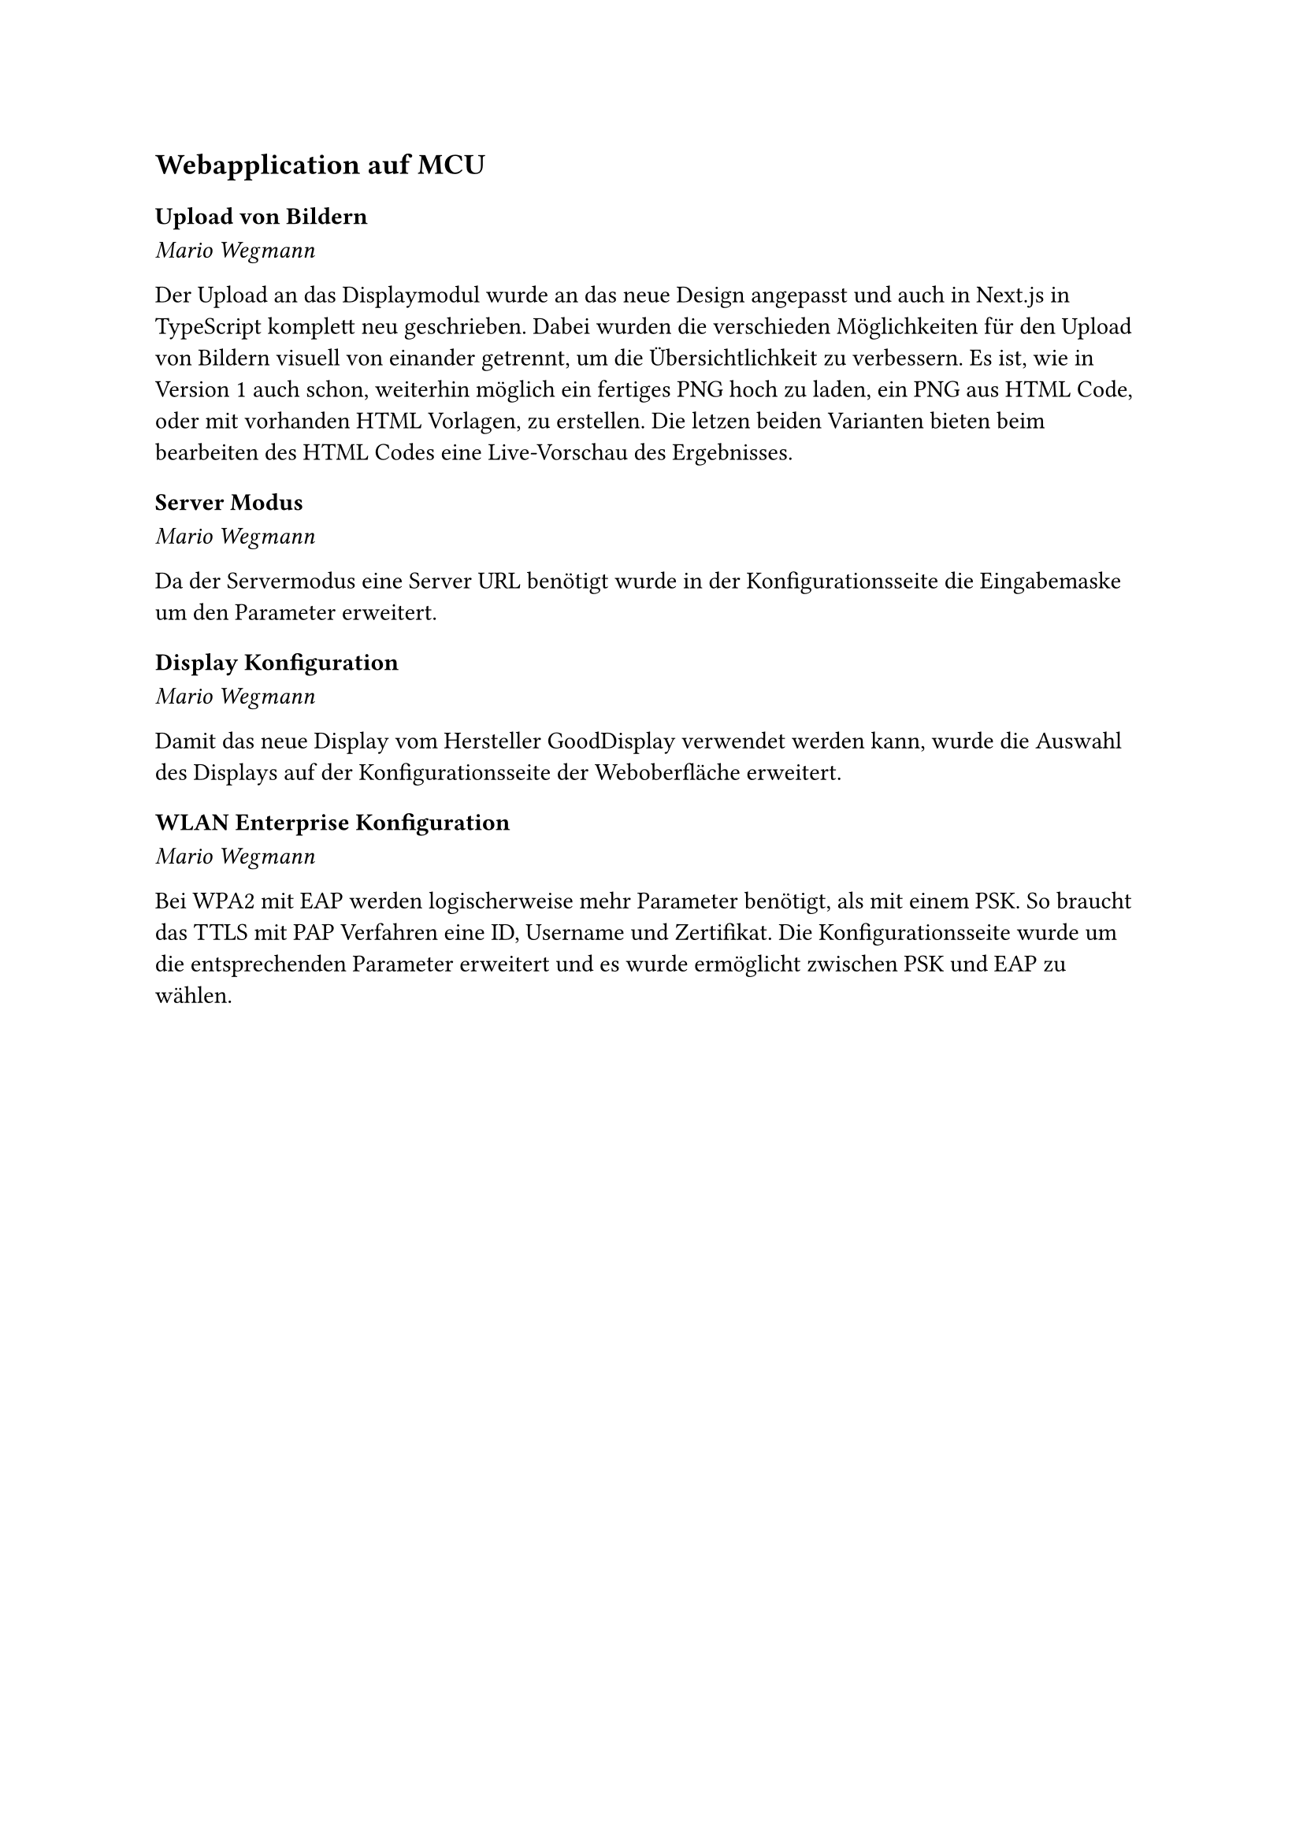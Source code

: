 == Webapplication auf MCU

=== Upload von Bildern
_Mario Wegmann_

Der Upload an das Displaymodul wurde an das neue Design angepasst und auch in Next.js in TypeScript komplett neu geschrieben. Dabei wurden die verschieden Möglichkeiten für den Upload von Bildern visuell von einander getrennt, um die Übersichtlichkeit zu verbessern. Es ist, wie in Version 1 auch schon, weiterhin möglich ein fertiges PNG hoch zu laden, ein PNG aus HTML Code, oder mit vorhanden HTML Vorlagen, zu erstellen. Die letzen beiden Varianten bieten beim bearbeiten des HTML Codes eine Live-Vorschau des Ergebnisses. 

=== Server Modus
_Mario Wegmann_

Da der Servermodus eine Server URL benötigt wurde in der Konfigurationsseite die Eingabemaske um den Parameter erweitert. 

=== Display Konfiguration
_Mario Wegmann_

Damit das neue Display vom Hersteller GoodDisplay verwendet werden kann, wurde die Auswahl des Displays auf der Konfigurationsseite der Weboberfläche erweitert. 

=== WLAN Enterprise Konfiguration
_Mario Wegmann_

Bei WPA2 mit EAP werden logischerweise mehr Parameter benötigt, als mit einem PSK. So braucht das TTLS mit PAP Verfahren eine ID, Username und Zertifikat. Die Konfigurationsseite wurde um die entsprechenden Parameter erweitert und es wurde ermöglicht zwischen PSK und EAP zu wählen. 